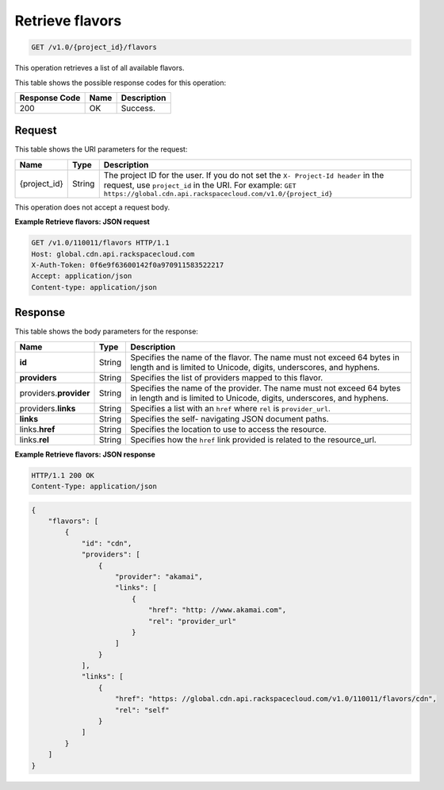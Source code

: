 
.. THIS OUTPUT IS GENERATED FROM THE WADL. DO NOT EDIT.

.. _cdn-get-flavors:

Retrieve flavors
^^^^^^^^^^^^^^^^^^^^^^^^^^^^^^^^^^^^^^^^^^^^^^^^^^^^^^^^^^^^^^^^^^^^^^^^^^^^^^^^

.. code::

    GET /v1.0/{project_id}/flavors

This operation retrieves a list of all available flavors.



This table shows the possible response codes for this operation:


+--------------------------+-------------------------+-------------------------+
|Response Code             |Name                     |Description              |
+==========================+=========================+=========================+
|200                       |OK                       |Success.                 |
+--------------------------+-------------------------+-------------------------+


Request
""""""""""""""""




This table shows the URI parameters for the request:

+-------------+-------+--------------------------------------------------------------+
|Name         |Type   |Description                                                   |
+=============+=======+==============================================================+
|{project_id} |String |The project ID for the user. If you do not set the ``X-       |
|             |       |Project-Id header`` in the request, use ``project_id`` in the |
|             |       |URI. For example: ``GET                                       |
|             |       |https://global.cdn.api.rackspacecloud.com/v1.0/{project_id}`` |
+-------------+-------+--------------------------------------------------------------+





This operation does not accept a request body.




**Example Retrieve flavors: JSON request**


.. code::

   GET /v1.0/110011/flavors HTTP/1.1
   Host: global.cdn.api.rackspacecloud.com
   X-Auth-Token: 0f6e9f63600142f0a970911583522217
   Accept: application/json
   Content-type: application/json
   





Response
""""""""""""""""





This table shows the body parameters for the response:

+--------------------------+-------------------------+-------------------------+
|Name                      |Type                     |Description              |
+==========================+=========================+=========================+
|\ **id**                  |String                   |Specifies the name of    |
|                          |                         |the flavor. The name     |
|                          |                         |must not exceed 64 bytes |
|                          |                         |in length and is limited |
|                          |                         |to Unicode, digits,      |
|                          |                         |underscores, and hyphens.|
+--------------------------+-------------------------+-------------------------+
|\ **providers**           |String                   |Specifies the list of    |
|                          |                         |providers mapped to this |
|                          |                         |flavor.                  |
+--------------------------+-------------------------+-------------------------+
|\ providers.\             |String                   |Specifies the name of    |
|**provider**              |                         |the provider. The name   |
|                          |                         |must not exceed 64 bytes |
|                          |                         |in length and is limited |
|                          |                         |to Unicode, digits,      |
|                          |                         |underscores, and hyphens.|
+--------------------------+-------------------------+-------------------------+
|providers.\ **links**     |String                   |Specifies a list with an |
|                          |                         |``href`` where ``rel``   |
|                          |                         |is ``provider_url``.     |
+--------------------------+-------------------------+-------------------------+
|\ **links**               |String                   |Specifies the self-      |
|                          |                         |navigating JSON document |
|                          |                         |paths.                   |
+--------------------------+-------------------------+-------------------------+
|links.\ **href**          |String                   |Specifies the location   |
|                          |                         |to use to access the     |
|                          |                         |resource.                |
+--------------------------+-------------------------+-------------------------+
|links.\ **rel**           |String                   |Specifies how the        |
|                          |                         |``href`` link provided   |
|                          |                         |is related to the        |
|                          |                         |resource_url.            |
+--------------------------+-------------------------+-------------------------+







**Example Retrieve flavors: JSON response**


.. code::

   HTTP/1.1 200 OK
   Content-Type: application/json


.. code::

   {
       "flavors": [
           {
               "id": "cdn",
               "providers": [
                   {
                       "provider": "akamai",
                       "links": [
                           {
                               "href": "http: //www.akamai.com",
                               "rel": "provider_url"
                           }
                       ]
                   }
               ],
               "links": [
                   {
                       "href": "https: //global.cdn.api.rackspacecloud.com/v1.0/110011/flavors/cdn",
                       "rel": "self"
                   }
               ]
           }
       ]
   }
   




